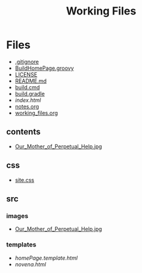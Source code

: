#+TITLE: Working Files
#+STARTUP: content
#+OPTIONS: ':nil *:t -:t ::t <:t H:3 \n:nil ^:{} arch:headline
#+OPTIONS: author:t c:nil creator:comment d:(not "LOGBOOK") date:t
#+OPTIONS: e:t email:nil f:t inline:t num:nil p:nil pri:nil stat:t
#+OPTIONS: tags:t tasks:t tex:t timestamp:t toc:1 todo:t |:t
#+CREATOR: Emacs 24.2.1 (Org mode 8.2.6)
#+DESCRIPTION:
#+EXCLUDE_TAGS: noexport
#+KEYWORDS:
#+LANGUAGE: en
#+SELECT_TAGS: export
#+OPTIONS: html-link-use-abs-url:nil html-postamble:nil
#+OPTIONS: html-preamble:nil html-scripts:t html-style:t
#+OPTIONS: html5-fancy:nil tex:t
#+CREATOR: <a href="http://www.gnu.org/software/emacs/">Emacs</a> 24.2.1 (<a href="http://orgmode.org">Org</a> mode 8.2.6)
#+HTML_CONTAINER: div
#+HTML_DOCTYPE: xhtml-strict
#+HTML_HEAD:
#+HTML_HEAD_EXTRA:
#+HTML_LINK_HOME:
#+HTML_LINK_UP:
#+HTML_MATHJAX:
#+INFOJS_OPT:
#+LATEX_HEADER:
* Files
- [[file:.gitignore][.gitignore]]
- [[file:BuildHomePage.groovy][BuildHomePage.groovy]]
- [[file:LICENSE][LICENSE]]
- [[file:README.md][README.md]]
- [[file:build.cmd][build.cmd]]
- [[file:build.gradle][build.gradle]]
- [[file+emacs:index.html][index.html]]
- [[file:notes.org][notes.org]]
- [[file:working_files.org][working_files.org]]
** contents
- [[file:contents/Our_Mother_of_Perpetual_Help.jpg][Our_Mother_of_Perpetual_Help.jpg]]
** css
- [[file:css/site.css][site.css]]
** src
*** images
- [[file:src/images/Our_Mother_of_Perpetual_Help.jpg][Our_Mother_of_Perpetual_Help.jpg]]
*** templates
- [[file+emacs:src/templates/homePage.template.html][homePage.template.html]]
- [[file+emacs:src/templates/novena.html][novena.html]]
